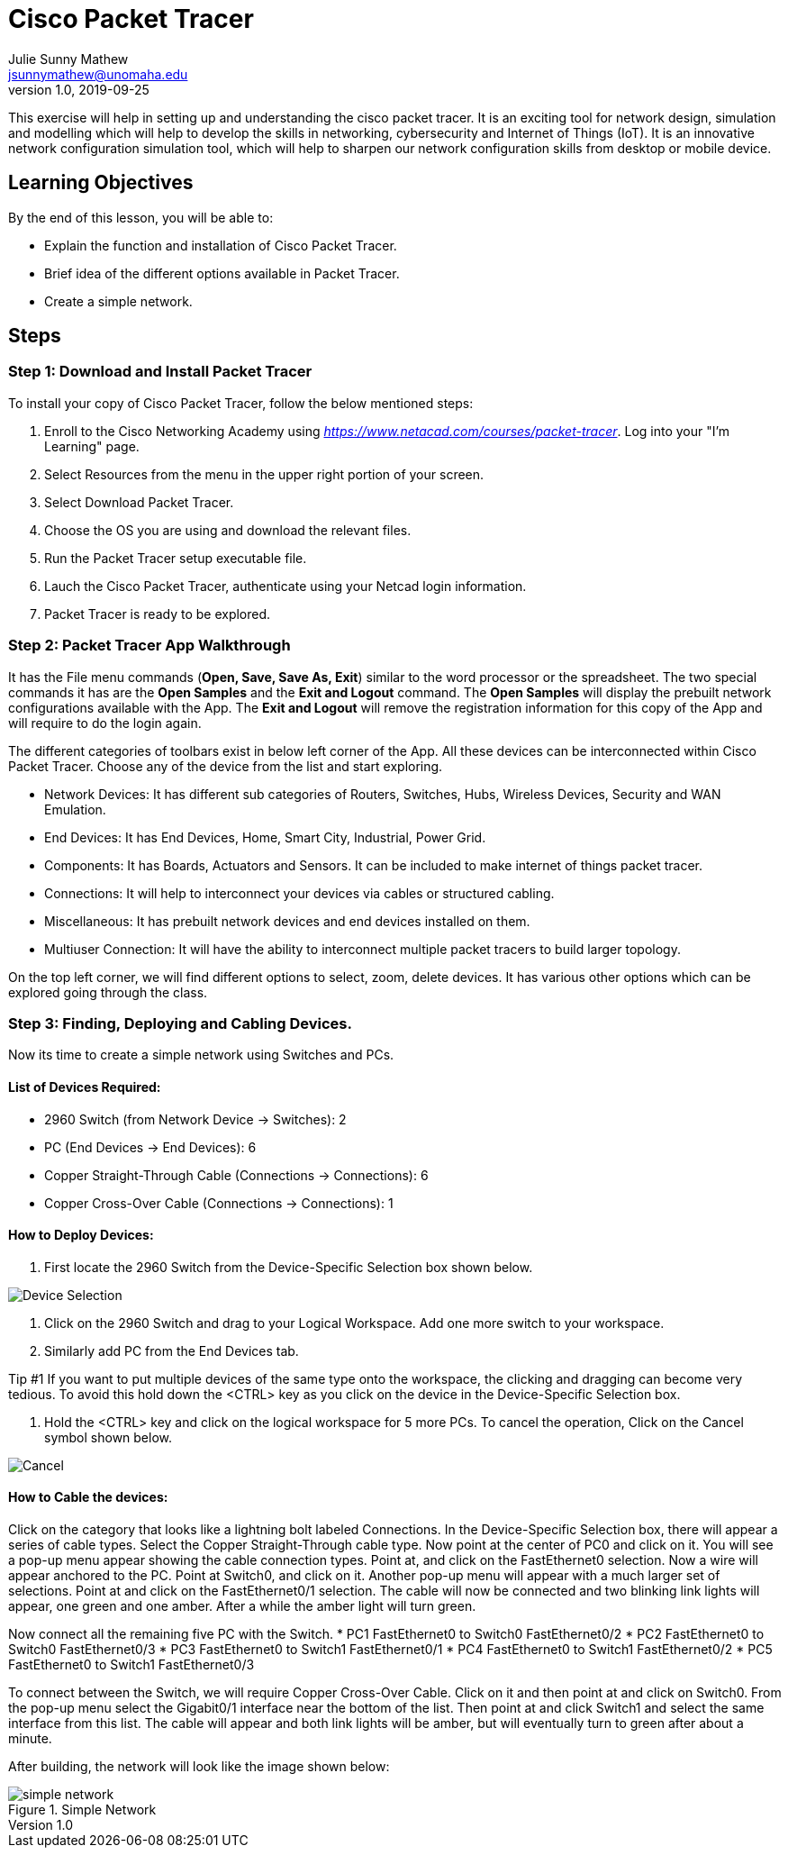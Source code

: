 = Cisco Packet Tracer
Julie Sunny Mathew <jsunnymathew@unomaha.edu>
v1.0, 2019-09-25
ifndef::bound[:imagesdir: figs]
:icons: font

This exercise will help in setting up and understanding the cisco packet tracer. 
It is an exciting tool for network design, simulation and modelling which will help to develop the skills in networking, 
cybersecurity and Internet of Things (IoT). 
It is an innovative network configuration simulation tool, which will help to sharpen our network configuration skills 
from desktop or mobile device.

== Learning Objectives

By the end of this lesson, you will be able to:

* Explain the function and installation of Cisco Packet Tracer.
* Brief idea of the different options available in Packet Tracer.
* Create a simple network.

== Steps

=== Step 1: Download and Install Packet Tracer

To install your copy of Cisco Packet Tracer, follow the below mentioned steps: 

1. Enroll to the Cisco Networking Academy using _https://www.netacad.com/courses/packet-tracer_. Log into your "I'm Learning" page.
2. Select Resources from the menu in the upper right portion of your screen.
3. Select Download Packet Tracer.
4. Choose the OS you are using and download the relevant files.
5. Run the Packet Tracer setup executable file.
6. Lauch the Cisco Packet Tracer, authenticate using your Netcad login information.
7. Packet Tracer is ready to be explored.

=== Step 2: Packet Tracer App Walkthrough

It has the File menu commands (**Open, Save, Save As, Exit**) similar to the word processor or the spreadsheet. 
The two special commands it has are the **Open Samples** and the **Exit and Logout** command. 
The **Open Samples** will display the prebuilt network configurations available with the App.
The **Exit and Logout** will remove the registration information for this copy of the App and will require to do the login again.

The different categories of toolbars exist in below left corner of the App. 
All these devices can be interconnected within Cisco Packet Tracer. 
Choose any of the device from the list and start exploring.

* Network Devices: It has different sub categories of Routers, Switches, Hubs, Wireless Devices, Security and WAN Emulation.
* End Devices: It has End Devices, Home, Smart City, Industrial, Power Grid.
* Components: It has Boards, Actuators and Sensors. It can be included to make internet of things packet tracer.
* Connections: It will help to interconnect your devices via cables or structured cabling.
* Miscellaneous: It has prebuilt network devices and end devices installed on them.
* Multiuser Connection: It will have the ability to interconnect multiple packet tracers to build larger topology.

On the top left corner, we will find different options to select, zoom, delete devices. 
It has various other options which can be explored going through the class.

=== Step 3: Finding, Deploying and Cabling Devices.

Now its time to create a simple network using Switches and PCs. 

==== List of Devices Required: 

* 2960 Switch (from Network Device -> Switches): 2
* PC (End Devices -> End Devices): 6
* Copper Straight-Through Cable (Connections -> Connections): 6
* Copper Cross-Over Cable (Connections -> Connections): 1

==== How to Deploy Devices:

1. First locate the 2960 Switch from the Device-Specific Selection box shown below.

image::https://github.com/Julie789/cisco-packet-tracer/blob/master/Device_Selection.PNG[Device Selection]

2. Click on the 2960 Switch and drag to your Logical Workspace. Add one more switch to your workspace.
3. Similarly add PC from the End Devices tab.

Tip #1
If you want to put multiple devices of the same type onto the workspace, the clicking and dragging
can become very tedious. To avoid this hold down the <CTRL> key as you click on the device in
the Device-Specific Selection box.

4. Hold the <CTRL> key and click on the logical workspace for 5 more PCs. 
To cancel the operation, Click on the Cancel symbol shown below.

image::https://github.com/Julie789/cisco-packet-tracer/blob/master/cancel.PNG[Cancel]


==== How to Cable the devices:

Click on the category that looks like a lightning bolt labeled Connections. In the Device-Specific
Selection box, there will appear a series of cable types. Select the Copper Straight-Through
cable type. Now point at the center of PC0 and click on it. You will see a pop-up menu appear
showing the cable connection types. Point at, and click on the FastEthernet0 selection. Now a
wire will appear anchored to the PC. Point at Switch0, and click on it. Another pop-up menu will
appear with a much larger set of selections. Point at and click on the FastEthernet0/1 selection.
The cable will now be connected and two blinking link lights will appear, one green and one
amber. After a while the amber light will turn green.

Now connect all the remaining five PC with the Switch.
* PC1 FastEthernet0 to Switch0 FastEthernet0/2
* PC2 FastEthernet0 to Switch0 FastEthernet0/3
* PC3 FastEthernet0 to Switch1 FastEthernet0/1
* PC4 FastEthernet0 to Switch1 FastEthernet0/2
* PC5 FastEthernet0 to Switch1 FastEthernet0/3

To connect between the Switch, we will require Copper Cross-Over Cable. Click on it and then point at and click on Switch0. From the
pop-up menu select the Gigabit0/1 interface near the bottom of the list. Then point at and click
Switch1 and select the same interface from this list. The cable will appear and both link lights
will be amber, but will eventually turn to green after about a minute.

After building, the network will look like the image shown below:

image::https://github.com/Julie789/cisco-packet-tracer/blob/master/simple_network.PNG[title="Simple Network"]

